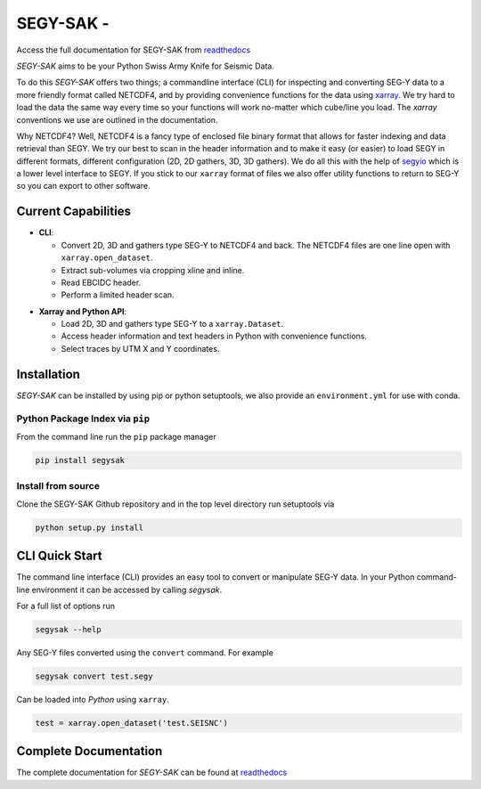================================
**SEGY-SAK** - |latest-version|
================================

|build-status| |python-version| |code-style| |license| |docs| |slack|

.. image:: https://img.shields.io/badge/swung-slack-blueviolet?link=https://softwareunderground.org/&link=swung.slack.com/

Access the full documentation for SEGY-SAK from `readthedocs <https://segysak.readthedocs.io/en/latest/>`__

.. image:: https://github.com/trhallam/segysak/raw/main/docs/_static/logo_small.png
  :alt: LOGO

*SEGY-SAK* aims to be your Python Swiss Army Knife for Seismic Data.

To do this *SEGY-SAK* offers two things; a commandline interface (CLI) for
inspecting and converting SEG-Y data to a more friendly format called
NETCDF4, and by providing convenience functions for the data using
`xarray <http://xarray.pydata.org/en/stable/>`_.
We try hard to load the data the same way every time so your functions will
work no-matter which cube/line you load. The `xarray` conventions we use are
outlined in the documentation.

Why NETCDF4? Well, NETCDF4 is a fancy type of enclosed file binary format that
allows for faster indexing and data retrieval than SEGY. We try our best to
scan in the header information and to make it easy (or easier) to load SEGY
in different formats, different configuration (2D, 2D gathers, 3D, 3D gathers).
We do all this with the help of `segyio <https://github.com/equinor/segyio>`_
which is a lower level interface to SEGY. If you stick to our ``xarray`` format
of files we also offer utility functions to return to SEG-Y so you can export to
other software.

Current Capabilities
-----------------------

- **CLI**:

  - Convert 2D, 3D and gathers type SEG-Y to NETCDF4 and back. The NETCDF4 files
    are one line open with ``xarray.open_dataset``.

  - Extract sub-volumes via cropping xline and inline.

  - Read EBCIDC header.

  - Perform a limited header scan.

* **Xarray and Python API**:

  * Load 2D, 3D and gathers type SEG-Y to a ``xarray.Dataset``.

  * Access header information and text headers in Python with convenience
    functions.

  * Select traces by UTM X and Y coordinates.

Installation
-------------

*SEGY-SAK* can be installed by using pip or python setuptools, we also provide an ``environment.yml`` for use
with conda.

Python Package Index via ``pip``
^^^^^^^^^^^^^^^^^^^^^^^^^^^^^^^^

From the command line run the ``pip`` package manager

.. code-block:: shell

   pip install segysak

Install from source
^^^^^^^^^^^^^^^^^^^

Clone the SEGY-SAK Github repository and in the top level directory run setuptools via

.. code-block:: shell

   python setup.py install


CLI Quick Start
-----------------

The command line interface (CLI) provides an easy tool to convert or
manipulate SEG-Y data. In your Python command-line environment it can be
accessed by calling `segysak`.

For a full list of options run

.. code-block:: shell

   segysak --help

Any SEG-Y files converted using the ``convert`` command. For example

.. code-block:: shell

   segysak convert test.segy

Can be loaded into *Python* using ``xarray``.

.. code-block:: python

   test = xarray.open_dataset('test.SEISNC')


Complete Documentation
----------------------

The complete documentation for *SEGY-SAK* can be found at
`readthedocs <https://segysak.readthedocs.io/en/latest/>`__

.. |latest-version| image:: https://img.shields.io/pypi/v/segysak?color=2d5016&label=pypi_version&logo=Python&logoColor=white
   :alt: Latest version on PyPi
   :target: https://pypi.org/project/segysak/

.. |build-status| image:: https://github.com/trhallam/segysak/workflows/python_build_test/badge.svg
   :alt: Build status
   :target: https://github.com/trhallam/segysak/actions

.. |python-version| image:: https://img.shields.io/pypi/pyversions/segysak
   :alt: Python versions

.. |code-style| image:: https://img.shields.io/badge/code_style-black-000000.svg
   :alt: code style: black
   :target: https://github.com/psf/black

.. |license| image:: https://img.shields.io/badge/license-GPLv3-brightgreen
   :alt: license
   :target: https://github.com/trhallam/segysak/blob/main/LICENSE

.. |docs| image:: https://readthedocs.org/projects/segysak/badge/?version=latest
   :target: https://segysak.readthedocs.io/en/latest/?badge=latest
   :alt: Documentation Status

.. |slack| image:: https://img.shields.io/badge/slack-help-blueviolet?logo=slack
   :alt: help
   :target: https://swung.slack.com/messages/segysak/
